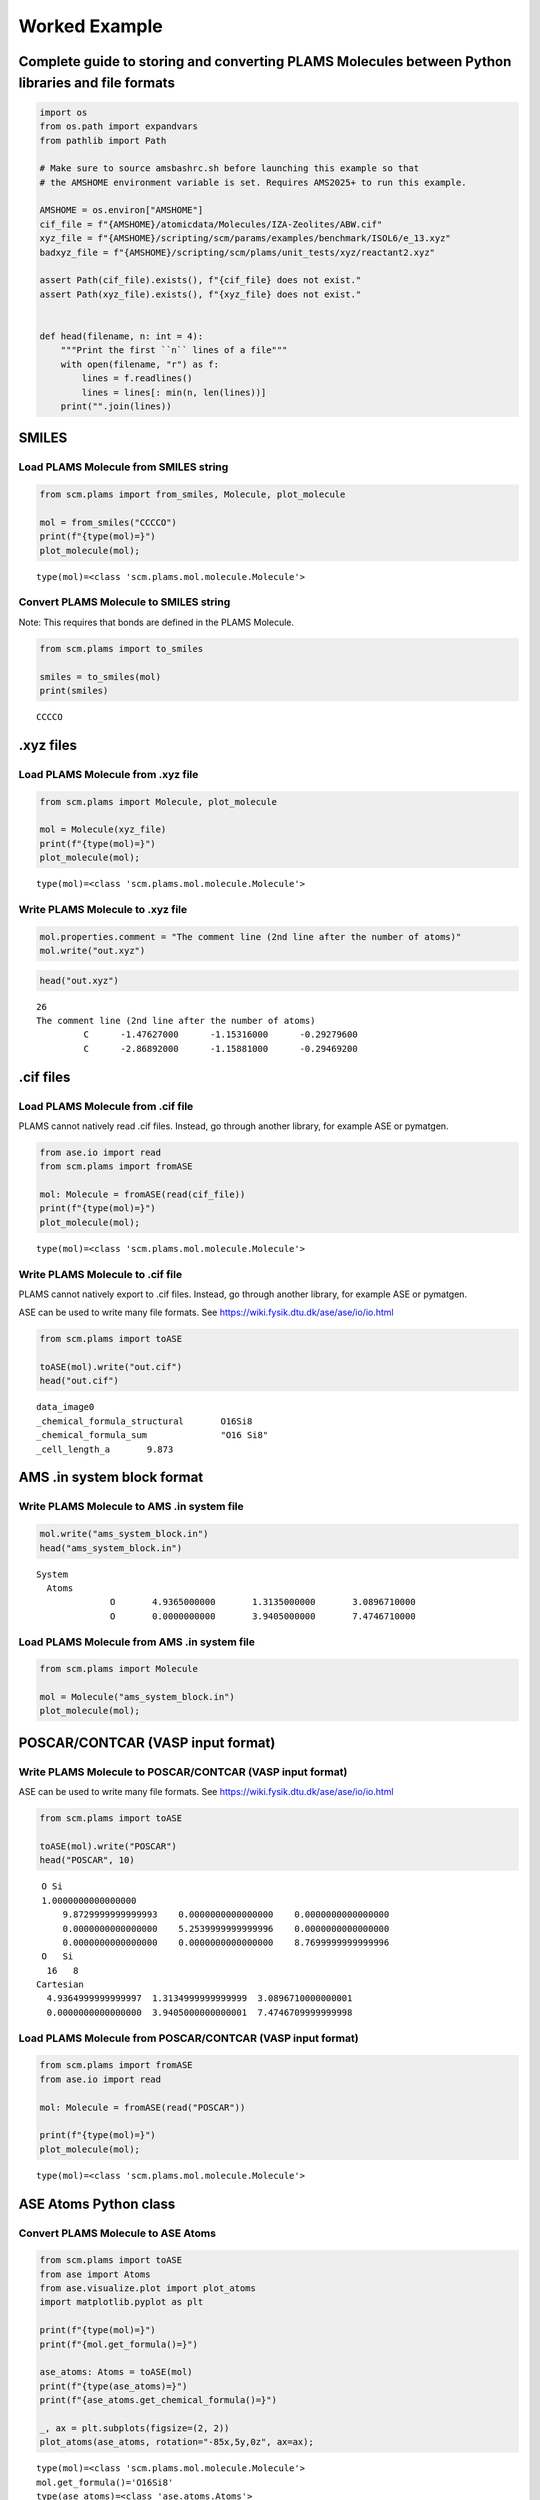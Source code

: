 Worked Example
--------------

Complete guide to storing and converting PLAMS Molecules between Python libraries and file formats
~~~~~~~~~~~~~~~~~~~~~~~~~~~~~~~~~~~~~~~~~~~~~~~~~~~~~~~~~~~~~~~~~~~~~~~~~~~~~~~~~~~~~~~~~~~~~~~~~~

.. code:: ipython3

   import os
   from os.path import expandvars
   from pathlib import Path

   # Make sure to source amsbashrc.sh before launching this example so that
   # the AMSHOME environment variable is set. Requires AMS2025+ to run this example.

   AMSHOME = os.environ["AMSHOME"]
   cif_file = f"{AMSHOME}/atomicdata/Molecules/IZA-Zeolites/ABW.cif"
   xyz_file = f"{AMSHOME}/scripting/scm/params/examples/benchmark/ISOL6/e_13.xyz"
   badxyz_file = f"{AMSHOME}/scripting/scm/plams/unit_tests/xyz/reactant2.xyz"

   assert Path(cif_file).exists(), f"{cif_file} does not exist."
   assert Path(xyz_file).exists(), f"{xyz_file} does not exist."


   def head(filename, n: int = 4):
       """Print the first ``n`` lines of a file"""
       with open(filename, "r") as f:
           lines = f.readlines()
           lines = lines[: min(n, len(lines))]
       print("".join(lines))

SMILES
~~~~~~

Load PLAMS Molecule from SMILES string
^^^^^^^^^^^^^^^^^^^^^^^^^^^^^^^^^^^^^^

.. code:: ipython3

   from scm.plams import from_smiles, Molecule, plot_molecule

   mol = from_smiles("CCCCO")
   print(f"{type(mol)=}")
   plot_molecule(mol);

::

   type(mol)=<class 'scm.plams.mol.molecule.Molecule'>

.. figure:: MoleculeFormats_files/MoleculeFormats_4_1.png

Convert PLAMS Molecule to SMILES string
^^^^^^^^^^^^^^^^^^^^^^^^^^^^^^^^^^^^^^^

Note: This requires that bonds are defined in the PLAMS Molecule.

.. code:: ipython3

   from scm.plams import to_smiles

   smiles = to_smiles(mol)
   print(smiles)

::

   CCCCO

.xyz files
~~~~~~~~~~

Load PLAMS Molecule from .xyz file
^^^^^^^^^^^^^^^^^^^^^^^^^^^^^^^^^^

.. code:: ipython3

   from scm.plams import Molecule, plot_molecule

   mol = Molecule(xyz_file)
   print(f"{type(mol)=}")
   plot_molecule(mol);

::

   type(mol)=<class 'scm.plams.mol.molecule.Molecule'>

.. figure:: MoleculeFormats_files/MoleculeFormats_9_1.png

Write PLAMS Molecule to .xyz file
^^^^^^^^^^^^^^^^^^^^^^^^^^^^^^^^^

.. code:: ipython3

   mol.properties.comment = "The comment line (2nd line after the number of atoms)"
   mol.write("out.xyz")

.. code:: ipython3

   head("out.xyz")

::

   26
   The comment line (2nd line after the number of atoms)
            C      -1.47627000      -1.15316000      -0.29279600
            C      -2.86892000      -1.15881000      -0.29469200

.cif files
~~~~~~~~~~

Load PLAMS Molecule from .cif file
^^^^^^^^^^^^^^^^^^^^^^^^^^^^^^^^^^

PLAMS cannot natively read .cif files. Instead, go through another library, for example ASE or pymatgen.

.. code:: ipython3

   from ase.io import read
   from scm.plams import fromASE

   mol: Molecule = fromASE(read(cif_file))
   print(f"{type(mol)=}")
   plot_molecule(mol);

::

   type(mol)=<class 'scm.plams.mol.molecule.Molecule'>

.. figure:: MoleculeFormats_files/MoleculeFormats_15_2.png

Write PLAMS Molecule to .cif file
^^^^^^^^^^^^^^^^^^^^^^^^^^^^^^^^^

PLAMS cannot natively export to .cif files. Instead, go through another library, for example ASE or pymatgen.

ASE can be used to write many file formats. See https://wiki.fysik.dtu.dk/ase/ase/io/io.html

.. code:: ipython3

   from scm.plams import toASE

   toASE(mol).write("out.cif")
   head("out.cif")

::

   data_image0
   _chemical_formula_structural       O16Si8
   _chemical_formula_sum              "O16 Si8"
   _cell_length_a       9.873

AMS .in system block format
~~~~~~~~~~~~~~~~~~~~~~~~~~~

Write PLAMS Molecule to AMS .in system file
^^^^^^^^^^^^^^^^^^^^^^^^^^^^^^^^^^^^^^^^^^^

.. code:: ipython3

   mol.write("ams_system_block.in")
   head("ams_system_block.in")

::

   System
     Atoms
                 O       4.9365000000       1.3135000000       3.0896710000
                 O       0.0000000000       3.9405000000       7.4746710000

Load PLAMS Molecule from AMS .in system file
^^^^^^^^^^^^^^^^^^^^^^^^^^^^^^^^^^^^^^^^^^^^

.. code:: ipython3

   from scm.plams import Molecule

   mol = Molecule("ams_system_block.in")
   plot_molecule(mol);

.. figure:: MoleculeFormats_files/MoleculeFormats_21_0.png

POSCAR/CONTCAR (VASP input format)
~~~~~~~~~~~~~~~~~~~~~~~~~~~~~~~~~~

Write PLAMS Molecule to POSCAR/CONTCAR (VASP input format)
^^^^^^^^^^^^^^^^^^^^^^^^^^^^^^^^^^^^^^^^^^^^^^^^^^^^^^^^^^

ASE can be used to write many file formats. See https://wiki.fysik.dtu.dk/ase/ase/io/io.html

.. code:: ipython3

   from scm.plams import toASE

   toASE(mol).write("POSCAR")
   head("POSCAR", 10)

::

    O Si 
    1.0000000000000000
        9.8729999999999993    0.0000000000000000    0.0000000000000000
        0.0000000000000000    5.2539999999999996    0.0000000000000000
        0.0000000000000000    0.0000000000000000    8.7699999999999996
    O   Si 
     16   8
   Cartesian
     4.9364999999999997  1.3134999999999999  3.0896710000000001
     0.0000000000000000  3.9405000000000001  7.4746709999999998

Load PLAMS Molecule from POSCAR/CONTCAR (VASP input format)
^^^^^^^^^^^^^^^^^^^^^^^^^^^^^^^^^^^^^^^^^^^^^^^^^^^^^^^^^^^

.. code:: ipython3

   from scm.plams import fromASE
   from ase.io import read

   mol: Molecule = fromASE(read("POSCAR"))

   print(f"{type(mol)=}")
   plot_molecule(mol);

::

   type(mol)=<class 'scm.plams.mol.molecule.Molecule'>

.. figure:: MoleculeFormats_files/MoleculeFormats_26_1.png

ASE Atoms Python class
~~~~~~~~~~~~~~~~~~~~~~

Convert PLAMS Molecule to ASE Atoms
^^^^^^^^^^^^^^^^^^^^^^^^^^^^^^^^^^^

.. code:: ipython3

   from scm.plams import toASE
   from ase import Atoms
   from ase.visualize.plot import plot_atoms
   import matplotlib.pyplot as plt

   print(f"{type(mol)=}")
   print(f"{mol.get_formula()=}")

   ase_atoms: Atoms = toASE(mol)
   print(f"{type(ase_atoms)=}")
   print(f"{ase_atoms.get_chemical_formula()=}")

   _, ax = plt.subplots(figsize=(2, 2))
   plot_atoms(ase_atoms, rotation="-85x,5y,0z", ax=ax);

::

   type(mol)=<class 'scm.plams.mol.molecule.Molecule'>
   mol.get_formula()='O16Si8'
   type(ase_atoms)=<class 'ase.atoms.Atoms'>
   ase_atoms.get_chemical_formula()='O16Si8'

.. figure:: MoleculeFormats_files/MoleculeFormats_29_1.png

Convert ASE Atoms to PLAMS Molecule
^^^^^^^^^^^^^^^^^^^^^^^^^^^^^^^^^^^

.. code:: ipython3

   from scm.plams import fromASE, plot_molecule, Molecule

   mol: Molecule = fromASE(ase_atoms)
   print(f"{type(mol)=}")
   plot_molecule(mol, rotation="-85x,5y,0z");

::

   type(mol)=<class 'scm.plams.mol.molecule.Molecule'>

.. figure:: MoleculeFormats_files/MoleculeFormats_31_1.png

RDKit Mol Python class
~~~~~~~~~~~~~~~~~~~~~~

Convert PLAMS Molecule to RDKit Mol
^^^^^^^^^^^^^^^^^^^^^^^^^^^^^^^^^^^

.. code:: ipython3

   from scm.plams import to_rdmol, Molecule
   from rdkit.Chem import Draw
   from rdkit.Chem.Draw import IPythonConsole

   IPythonConsole.ipython_useSVG = True
   IPythonConsole.molSize = 250, 250

   plams_mol = Molecule(xyz_file)
   # guess bonds, the bonds will be included in the RDKit molecule
   plams_mol.guess_bonds()

   rdkit_mol = to_rdmol(plams_mol)
   print(f"{type(rdkit_mol)=}")
   rdkit_mol

::

   type(rdkit_mol)=<class 'rdkit.Chem.rdchem.Mol'>

.. figure:: MoleculeFormats_files/MoleculeFormats_34_1.svg

Convert RDKit Mol to PLAMS Molecule
^^^^^^^^^^^^^^^^^^^^^^^^^^^^^^^^^^^

.. code:: ipython3

   from scm.plams import from_rdmol, plot_molecule, Molecule

   mol: Molecule = from_rdmol(rdkit_mol)

   print(f"{type(rdkit_mol)=}")
   print(f"{type(mol)=}")
   plot_molecule(mol);

::

   type(rdkit_mol)=<class 'rdkit.Chem.rdchem.Mol'>
   type(mol)=<class 'scm.plams.mol.molecule.Molecule'>

.. figure:: MoleculeFormats_files/MoleculeFormats_36_1.png

Convert problematic PLAMS Molecule to RDKit Mol
^^^^^^^^^^^^^^^^^^^^^^^^^^^^^^^^^^^^^^^^^^^^^^^

.. code:: ipython3

   mol = Molecule(badxyz_file)
   mol.guess_bonds()
   plot_molecule(mol);

.. figure:: MoleculeFormats_files/MoleculeFormats_38_0.png

This molecule will fail to convert to an RDKit Mol object, because RDKit does not like the AMS assignment of double bonds.

.. code:: ipython3

   try:
       rdkit_mol = to_rdmol(mol)
   except ValueError as exc:
       print("Failed to convert")

::

   [25.02|10:29:13] RDKit Sanitization Error.
   [25.02|10:29:13] Most likely this is a problem with the assigned bond orders: Use chemical insight to adjust them.
   [25.02|10:29:13] Note that the atom indices below start at zero, while the AMS-GUI indices start at 1.
   Failed to convert


   RDKit ERROR: [10:29:13] Can't kekulize mol.  Unkekulized atoms: 10 11 12 13 14
   RDKit ERROR: 
   [10:29:13] Can't kekulize mol.  Unkekulized atoms: 10 11 12 13 14

The problem can be fixed by passing the argument ``presanitize`` to the ``to_rdmol`` function.

.. code:: ipython3

   rdkit_mol = to_rdmol(mol, presanitize=True)
   rdkit_mol

::

   RDKit ERROR: [10:29:13] Can't kekulize mol.  Unkekulized atoms: 10 11 12 13 14
   RDKit ERROR: 
   [10:29:13] Can't kekulize mol.  Unkekulized atoms: 10 11 12 13 14

.. figure:: MoleculeFormats_files/MoleculeFormats_42_1.svg

SCM libbase UnifiedChemicalSystem Python class
~~~~~~~~~~~~~~~~~~~~~~~~~~~~~~~~~~~~~~~~~~~~~~

Convert PLAMS Molecule to UnifiedChemicalSystem
^^^^^^^^^^^^^^^^^^^^^^^^^^^^^^^^^^^^^^^^^^^^^^^

.. code:: ipython3

   from scm.utils.conversions import plams_molecule_to_chemsys, chemsys_to_plams_molecule
   from scm.plams import Molecule
   from scm.libbase import UnifiedChemicalSystem

   mol = Molecule(xyz_file)
   chemsys = plams_molecule_to_chemsys(mol)
   print(f"{type(chemsys)=}")
   print(chemsys)

::

   type(chemsys)=<class 'scm_libbase_internal.UnifiedChemicalSystem'>
   System
      Atoms
         C -1.47627 -1.15316 -0.292796
         C -2.86892 -1.15881 -0.294692
         C -3.59226 0.00184956 0.0382389
         C -2.86824 1.16159 0.37328
         C -1.47569 1.1545 0.373398
         C -0.739311 0.000234896 0.0410634
         C 1.47627 1.15316 -0.292796
         C 0.739311 -0.000234896 0.0410634
         C 1.47569 -1.1545 0.373398
         C 2.86824 -1.16159 0.37328
         C 3.59226 -0.00184956 0.0382389
         C 2.86892 1.15881 -0.294692
         N 4.99096 0.0138526 0.0923716
         N -4.99096 -0.0138526 0.0923716
         H -0.945575 -2.05785 -0.582591
         H -3.40776 -2.06659 -0.565539
         H -3.40667 2.06804 0.649043
         H -0.944434 2.05992 0.659738
         H 0.945575 2.05785 -0.582591
         H 0.944434 -2.05992 0.659738
         H 3.40667 -2.06804 0.649043
         H 3.40776 2.06659 -0.565539
         H 5.43534 -0.887836 -0.024637
         H 5.434540000000001 0.731266 -0.466878
         H -5.434540000000001 -0.731266 -0.466878
         H -5.43534 0.887836 -0.024637
      End
   End

Convert UnifiedChemicalSystem to PLAMS Molecule
^^^^^^^^^^^^^^^^^^^^^^^^^^^^^^^^^^^^^^^^^^^^^^^

.. code:: ipython3

   from scm.utils.conversions import plams_molecule_to_chemsys, chemsys_to_plams_molecule
   from scm.plams import Molecule
   from scm.libbase import UnifiedChemicalSystem

   mol = chemsys_to_plams_molecule(chemsys)
   print(f"{type(chemsys)=}")
   print(f"{type(mol)=}")
   plot_molecule(mol);

::

   type(chemsys)=<class 'scm_libbase_internal.UnifiedChemicalSystem'>
   type(mol)=<class 'scm.plams.mol.molecule.Molecule'>

.. figure:: MoleculeFormats_files/MoleculeFormats_46_1.png

pymatgen Structure and Molecule Python classes
~~~~~~~~~~~~~~~~~~~~~~~~~~~~~~~~~~~~~~~~~~~~~~

Note that for this part of the example, the ``pymatgen`` package needs to be installed. This can be done via ``amspackages``.

.. code:: ipython3

   !"${AMSBIN}/amspackages" install pymatgen

::

   Requested packages are already installed.

Convert PLAMS Molecule to pymatgen Structure (periodic)
^^^^^^^^^^^^^^^^^^^^^^^^^^^^^^^^^^^^^^^^^^^^^^^^^^^^^^^

There is no builtin converter between PLAMS Molecule and pymatgen Structure (periodic crystal). Instead, you need to go through the ASE interface to both packages:

.. code:: ipython3

   from pymatgen.core.structure import Structure
   from pymatgen.io.ase import AseAtomsAdaptor
   import scm.plams
   from scm.plams import fromASE, toASE, Molecule
   from ase.io import read


   def convert_plams_molecule_to_pymatgen_structure(mol: Molecule) -> Structure:
       return AseAtomsAdaptor().get_structure(toASE(mol))


   mol: scm.plams.Molecule = fromASE(read(cif_file))

   pymatgen_structure: Structure = convert_plams_molecule_to_pymatgen_structure(mol)

   print(f"{type(mol)=}")
   print(f"{type(pymatgen_structure)=}")
   print(pymatgen_structure)

::

   type(mol)=<class 'scm.plams.mol.molecule.Molecule'>
   type(pymatgen_structure)=<class 'pymatgen.core.structure.Structure'>
   Full Formula (Si8 O16)
   Reduced Formula: SiO2
   abc   :   9.873000   5.254000   8.770000
   angles:  90.000000  90.000000  90.000000
   pbc   :       True       True       True
   Sites (24)
     #  SP         a     b       c
   ---  ----  ------  ----  ------
     0  O     0.5     0.25  0.3523
     1  O     0       0.75  0.8523
     2  O     0.5     0.75  0.6477
     3  O     0       0.25  0.1477
     4  O     0.31    0     0.5
     5  O     0.81    0.5   0
     6  O     0.69    0     0.5
     7  O     0.19    0.5   0
     8  O     0.31    0.5   0.5
     9  O     0.81    0     0
    10  O     0.69    0.5   0.5
    11  O     0.19    0     0
    12  O     0.25    0.25  0.25
    13  O     0.75    0.75  0.75
    14  O     0.75    0.25  0.25
    15  O     0.25    0.75  0.75
    16  Si    0.3428  0.25  0.4007
    17  Si    0.8428  0.75  0.9007
    18  Si    0.6572  0.25  0.4007
    19  Si    0.1572  0.75  0.9007
    20  Si    0.6572  0.75  0.5993
    21  Si    0.1572  0.25  0.0993
    22  Si    0.3428  0.75  0.5993
    23  Si    0.8428  0.25  0.0993

   /Users/ormrodmorley/Documents/code/ams/amshome_fix2025/bin.auto/python3.8/lib/python3.8/site-packages/ase/io/cif.py:401: UserWarning: crystal system 'orthorhombic' is not interpreted for space group Spacegroup(74, setting=1). This may result in wrong setting!
     warnings.warn(

Convert pymatgen Structure (periodic) to PLAMS Molecule
^^^^^^^^^^^^^^^^^^^^^^^^^^^^^^^^^^^^^^^^^^^^^^^^^^^^^^^

Go through the ASE interface:

.. code:: ipython3

   from pymatgen.io.ase import AseAtomsAdaptor
   from pymatgen.core.structure import Structure
   from scm.plams import fromASE
   from scm.plams import Molecule


   def pymatgen_structure_to_plams_molecule(pymatgen_structure: Structure) -> Molecule:
       return fromASE(AseAtomsAdaptor().get_atoms(pymatgen_structure))


   print(f"{type(pymatgen_structure)=}")

   mol = pymatgen_structure_to_plams_molecule(pymatgen_structure)
   print(f"{type(mol)=}")

::

   type(pymatgen_structure)=<class 'pymatgen.core.structure.Structure'>
   type(mol)=<class 'scm.plams.mol.molecule.Molecule'>

Convert PLAMS Molecule to pymatgen Molecule (non-periodic)
^^^^^^^^^^^^^^^^^^^^^^^^^^^^^^^^^^^^^^^^^^^^^^^^^^^^^^^^^^

pymatgen has a special ``Molecule`` class for non-periodic systems. In PLAMS, the ``Molecule`` class is used for both periodic and non-periodic systems.

.. code:: ipython3

   import pymatgen.core.structure
   import scm.plams
   from pymatgen.io.ase import AseAtomsAdaptor
   from scm.plams import toASE


   def convert_plams_molecule_to_pymatgen_molecule(
       mol: scm.plams.Molecule,
   ) -> pymatgen.core.structure.Molecule:
       return AseAtomsAdaptor().get_molecule(toASE(mol))


   plams_molecule = scm.plams.Molecule(xyz_file)

   pymatgen_molecule: pymatgen.core.structure.Molecule = convert_plams_molecule_to_pymatgen_molecule(plams_molecule)

   print(f"{type(plams_molecule)=}")
   print(f"{type(pymatgen_molecule)=}")
   print(pymatgen_molecule)

::

   type(plams_molecule)=<class 'scm.plams.mol.molecule.Molecule'>
   type(pymatgen_molecule)=<class 'pymatgen.core.structure.Molecule'>
   Full Formula (H12 C12 N2)
   Reduced Formula: H6C6N
   Charge = 0, Spin Mult = 1
   Sites (26)
   0 C    -1.476270    -1.153160    -0.292796
   1 C    -2.868920    -1.158810    -0.294692
   2 C    -3.592260     0.001850     0.038239
   3 C    -2.868240     1.161590     0.373280
   4 C    -1.475690     1.154500     0.373398
   5 C    -0.739311     0.000235     0.041063
   6 C     1.476270     1.153160    -0.292796
   7 C     0.739311    -0.000235     0.041063
   8 C     1.475690    -1.154500     0.373398
   9 C     2.868240    -1.161590     0.373280
   10 C     3.592260    -0.001850     0.038239
   11 C     2.868920     1.158810    -0.294692
   12 N     4.990960     0.013853     0.092372
   13 N    -4.990960    -0.013853     0.092372
   14 H    -0.945575    -2.057850    -0.582591
   15 H    -3.407760    -2.066590    -0.565539
   16 H    -3.406670     2.068040     0.649043
   17 H    -0.944434     2.059920     0.659738
   18 H     0.945575     2.057850    -0.582591
   19 H     0.944434    -2.059920     0.659738
   20 H     3.406670    -2.068040     0.649043
   21 H     3.407760     2.066590    -0.565539
   22 H     5.435340    -0.887836    -0.024637
   23 H     5.434540     0.731266    -0.466878
   24 H    -5.434540    -0.731266    -0.466878
   25 H    -5.435340     0.887836    -0.024637

Convert pymatgen Molecule (non-periodic) to PLAMS Molecule
^^^^^^^^^^^^^^^^^^^^^^^^^^^^^^^^^^^^^^^^^^^^^^^^^^^^^^^^^^

.. code:: ipython3

   from pymatgen.io.ase import AseAtomsAdaptor
   import pymatgen.core.structure
   from scm.plams import fromASE
   from scm.plams import Molecule


   def pymatgen_molecule_to_plams_molecule(
       pymatgen_molecule: pymatgen.core.structure.Molecule,
   ) -> scm.plams.Molecule:
       return fromASE(AseAtomsAdaptor().get_atoms(pymatgen_molecule))


   print(f"{type(pymatgen_molecule)=}")

   mol = pymatgen_molecule_to_plams_molecule(pymatgen_molecule)
   print(f"{type(mol)=}")
   plot_molecule(mol);

::

   type(pymatgen_molecule)=<class 'pymatgen.core.structure.Molecule'>
   type(mol)=<class 'scm.plams.mol.molecule.Molecule'>

.. figure:: MoleculeFormats_files/MoleculeFormats_57_1.png
